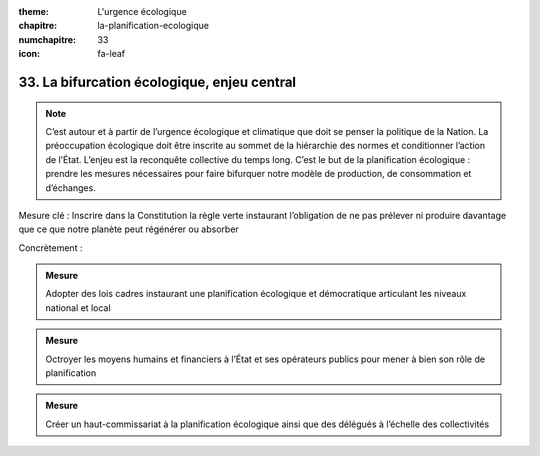 :theme: L'urgence écologique
:chapitre: la-planification-ecologique
:numchapitre: 33
:icon: fa-leaf

33. La bifurcation écologique, enjeu central
---------------------------------------

.. note:: C’est autour et à partir de l’urgence écologique et climatique que doit se penser la politique de la Nation. La préoccupation écologique doit être inscrite au sommet de la hiérarchie des normes et conditionner l’action de l’État. L’enjeu est la reconquête collective du temps long. C’est le but de la planification écologique : prendre les mesures nécessaires pour faire bifurquer notre modèle de production, de consommation et d’échanges.

Mesure clé : Inscrire dans la Constitution la règle verte instaurant l’obligation de ne pas prélever ni produire davantage que ce que notre planète peut régénérer ou absorber

Concrètement :

.. admonition:: Mesure

   Adopter des lois cadres instaurant une planification écologique et démocratique articulant les niveaux national et local

.. admonition:: Mesure

   Octroyer les moyens humains et financiers à l’État et ses opérateurs publics pour mener à bien son rôle de planification

.. admonition:: Mesure

   Créer un haut-commissariat à la planification écologique ainsi que des délégués à l’échelle des collectivités
